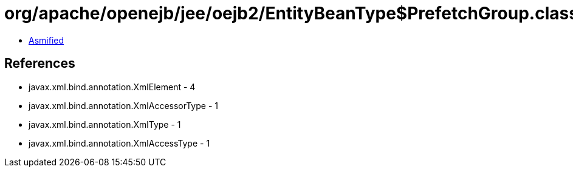 = org/apache/openejb/jee/oejb2/EntityBeanType$PrefetchGroup.class

 - link:EntityBeanType$PrefetchGroup-asmified.java[Asmified]

== References

 - javax.xml.bind.annotation.XmlElement - 4
 - javax.xml.bind.annotation.XmlAccessorType - 1
 - javax.xml.bind.annotation.XmlType - 1
 - javax.xml.bind.annotation.XmlAccessType - 1
